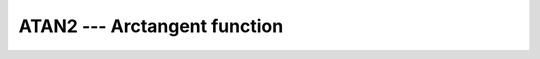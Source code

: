 ..
  Copyright 1988-2022 Free Software Foundation, Inc.
  This is part of the GCC manual.
  For copying conditions, see the copyright.rst file.

.. _atan2:

.. index:: ATAN2

.. index:: DATAN2

.. index:: trigonometric function, tangent, inverse

.. index:: tangent, inverse

ATAN2 --- Arctangent function
******************************

.. function:: ATAN2(Y, X)

  ``ATAN2(Y, X)`` computes the principal value of the argument
  function of the complex number X + i Y.  This function can
  be used to transform from Cartesian into polar coordinates and
  allows to determine the angle in the correct quadrant.

  :param Y:
    The type shall be ``REAL``.

  :param X:
    The type and kind type parameter shall be the same as :samp:`{Y}`.
    If :samp:`{Y}` is zero, then :samp:`{X}` must be nonzero.

  :return:
    The return value has the same type and kind type parameter as :samp:`{Y}`. It
    is the principal value of the complex number X + i Y.  If :samp:`{X}`
    is nonzero, then it lies in the range -\pi \le \atan (x) \leq \pi.
    The sign is positive if :samp:`{Y}` is positive.  If :samp:`{Y}` is zero, then
    the return value is zero if :samp:`{X}` is strictly positive, \pi if
    :samp:`{X}` is negative and :samp:`{Y}` is positive zero (or the processor does
    not handle signed zeros), and -\pi if :samp:`{X}` is negative and
    :samp:`{Y}` is negative zero.  Finally, if :samp:`{X}` is zero, then the
    magnitude of the result is \pi/2.

  Standard:
    Fortran 77 and later

  Class:
    Elemental function

  Syntax:
    .. code-block:: fortran

      RESULT = ATAN2(Y, X)

  Example:
    .. code-block:: fortran

      program test_atan2
        real(4) :: x = 1.e0_4, y = 0.5e0_4
        x = atan2(y,x)
      end program test_atan2

  Specific names:
    .. list-table::
       :header-rows: 1

       * - Name
         - Argument
         - Return type
         - Standard

       * - ``ATAN2(X, Y)``
         - ``REAL(4) X, Y``
         - ``REAL(4)``
         - Fortran 77 and later
       * - ``DATAN2(X, Y)``
         - ``REAL(8) X, Y``
         - ``REAL(8)``
         - Fortran 77 and later

  See also:
    Alias:
    :ref:`ATAN`
    Degrees function:
    :ref:`ATAN2D`